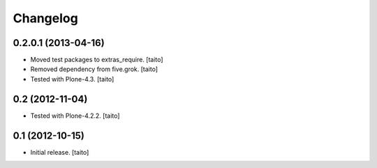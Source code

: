 Changelog
---------

0.2.0.1 (2013-04-16)
====================

- Moved test packages to extras_require. [taito]
- Removed dependency from five.grok. [taito]
- Tested with Plone-4.3. [taito]

0.2 (2012-11-04)
================

- Tested with Plone-4.2.2. [taito]

0.1 (2012-10-15)
================

- Initial release. [taito]
